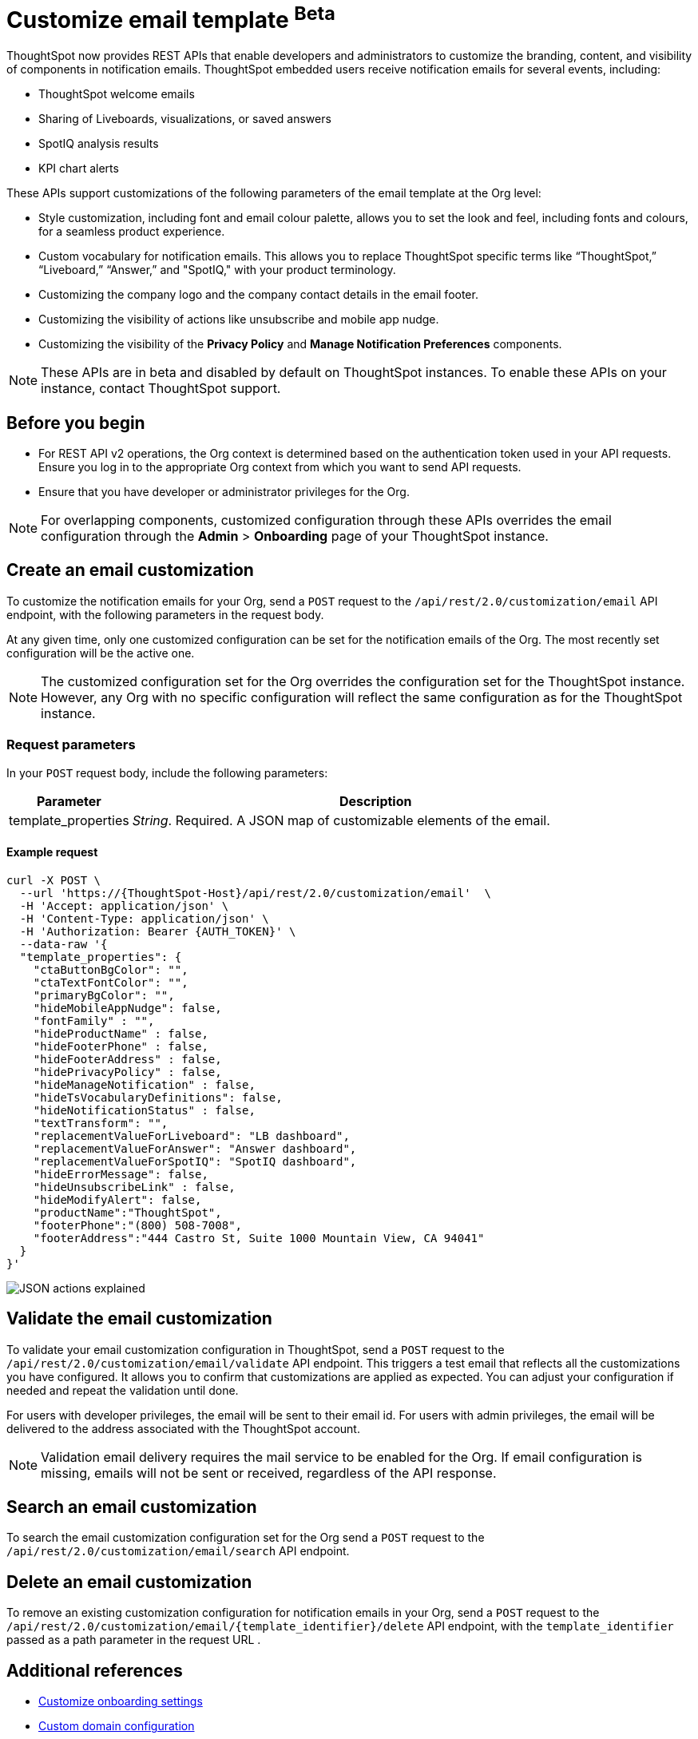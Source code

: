 = Customize email template [beta betaBackground]^Beta^

:page-title: Customize notification email settings per Org
:page-pageid: customize-email-apis
:page-description: You can rebrand system-generated notifications and customize notification emails


ThoughtSpot now provides REST APIs that enable developers and administrators to customize the branding, content, and visibility of components in notification emails.  ThoughtSpot embedded users receive notification emails for several events, including:

* ThoughtSpot welcome emails
* Sharing of Liveboards, visualizations, or saved answers
* SpotIQ analysis results
* KPI chart alerts

These APIs support customizations of the following parameters of the email template at the Org level:

* Style customization, including font and email colour palette, allows you to set the look and feel, including fonts and colours, for a seamless product experience.
* Custom vocabulary for notification emails. This allows you to replace ThoughtSpot specific terms like “ThoughtSpot,” “Liveboard,” “Answer,” and "SpotIQ," with your product terminology.
* Customizing the company logo and the company contact details in the email footer.
* Customizing the visibility of actions like unsubscribe and mobile app nudge.
* Customizing the visibility of the *Privacy Policy* and *Manage Notification Preferences* components.

[NOTE]
====
These APIs are in beta and disabled by default on ThoughtSpot instances. To enable these APIs on your instance, contact ThoughtSpot support.
====

== Before you begin

* For REST API v2 operations, the Org context is determined based on the authentication token used in your API requests. Ensure you log in to the appropriate Org context from which you want to send API requests.
* Ensure that you have developer or administrator privileges for the Org.

[NOTE]
====
For overlapping components, customized configuration through these APIs overrides the email configuration through the *Admin* > *Onboarding* page of your ThoughtSpot instance.
====



//To try the API endpoints for the email customizations, see xref:rest-api-v2-reference.adoc[REST APIs v2].

== Create an email customization
To customize the notification emails for your Org, send a `POST` request to the  `/api/rest/2.0/customization/email` API endpoint, with the following parameters in the request body.

At any given time, only one customized configuration can be set for the notification emails of the Org. The most recently set configuration will be the active one.
[NOTE]
====
The customized configuration set for the Org overrides the configuration set for the ThoughtSpot instance. However, any Org with no specific configuration will reflect the same configuration as for the ThoughtSpot instance.
====



=== Request parameters
In your `POST` request body, include the following parameters:

[width="100%" cols="1,4"]
[options='header']
|=====
|Parameter|Description

|template_properties a|__String__. Required. A JSON map of customizable elements of the email.
|=====

==== Example request
[source,CURL]
----
curl -X POST \
  --url 'https://{ThoughtSpot-Host}/api/rest/2.0/customization/email'  \
  -H 'Accept: application/json' \
  -H 'Content-Type: application/json' \
  -H 'Authorization: Bearer {AUTH_TOKEN}' \
  --data-raw '{
  "template_properties": {
    "ctaButtonBgColor": "",
    "ctaTextFontColor": "",
    "primaryBgColor": "",
    "hideMobileAppNudge": false,
    "fontFamily" : "",
    "hideProductName" : false,
    "hideFooterPhone" : false,
    "hideFooterAddress" : false,
    "hidePrivacyPolicy" : false,
    "hideManageNotification" : false,
    "hideTsVocabularyDefinitions": false,
    "hideNotificationStatus" : false,
    "textTransform": "",
    "replacementValueForLiveboard": "LB dashboard",
    "replacementValueForAnswer": "Answer dashboard",
    "replacementValueForSpotIQ": "SpotIQ dashboard",
    "hideErrorMessage": false,
    "hideUnsubscribeLink" : false,
    "hideModifyAlert": false,
    "productName":"ThoughtSpot",
    "footerPhone":"(800) 508-7008",
    "footerAddress":"444 Castro St, Suite 1000 Mountain View, CA 94041"
  }
}'
----


[.widthAuto]
[.bordered]
image:./images/email-template.png[JSON actions explained]


== Validate the email customization
To validate your email customization configuration in ThoughtSpot, send a `POST` request to the `/api/rest/2.0/customization/email/validate` API endpoint.
This triggers a test email that reflects all the customizations you have configured. It allows you to confirm that customizations are applied as expected. You can adjust your configuration if needed and repeat the validation until done.

For users with developer privileges, the email will be sent to their email id. For users with admin privileges, the email will be delivered to the address associated with the ThoughtSpot account.

[NOTE]
====
Validation email delivery requires the mail service to be enabled for the Org. If email configuration is missing, emails will not be sent or received, regardless of the API response.
====


== Search an email customization
To search the email customization configuration set for the Org send a  `POST` request to the `/api/rest/2.0/customization/email/search` API endpoint.


== Delete an email customization
To remove an existing customization configuration for notification emails in your Org, send a `POST` request to the `/api/rest/2.0/customization/email/{template_identifier}/delete` API endpoint, with the `template_identifier` passed as a path parameter in the request URL .

== Additional references

* xref:customize-email-settings.adoc[Customize onboarding settings]
* xref:custom-domain-configuration.adoc[Custom domain configuration]

